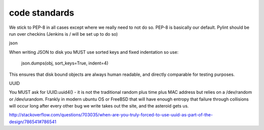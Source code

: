 ==============
code standards
==============

We stick to PEP-8 in all cases except where we really need to not do so.  PEP-8 is basically our default.  Pylint should be run over checkins (Jenkins is / will be set up to do so)



json

When writing JSON to disk you MUST use sorted keys and fixed indentation so use:

   json.dumps(obj, sort_keys=True, indent=4)

This ensures that disk bound objects are always human readable, and directly comparable for testing purposes.

UUID

You MUST ask for UUID.uuid4() - it is not the traditional random plus time plus MAC address but relies on a /dev/random or /dev/urandom.  Frankly in modern ubuntu OS or FreeBSD that will have enough entropy that failure through collisions will occur long after every other bug we write takes out the site, and the asteroid gets us.

http://stackoverflow.com/questions/703035/when-are-you-truly-forced-to-use-uuid-as-part-of-the-design/786541#786541
